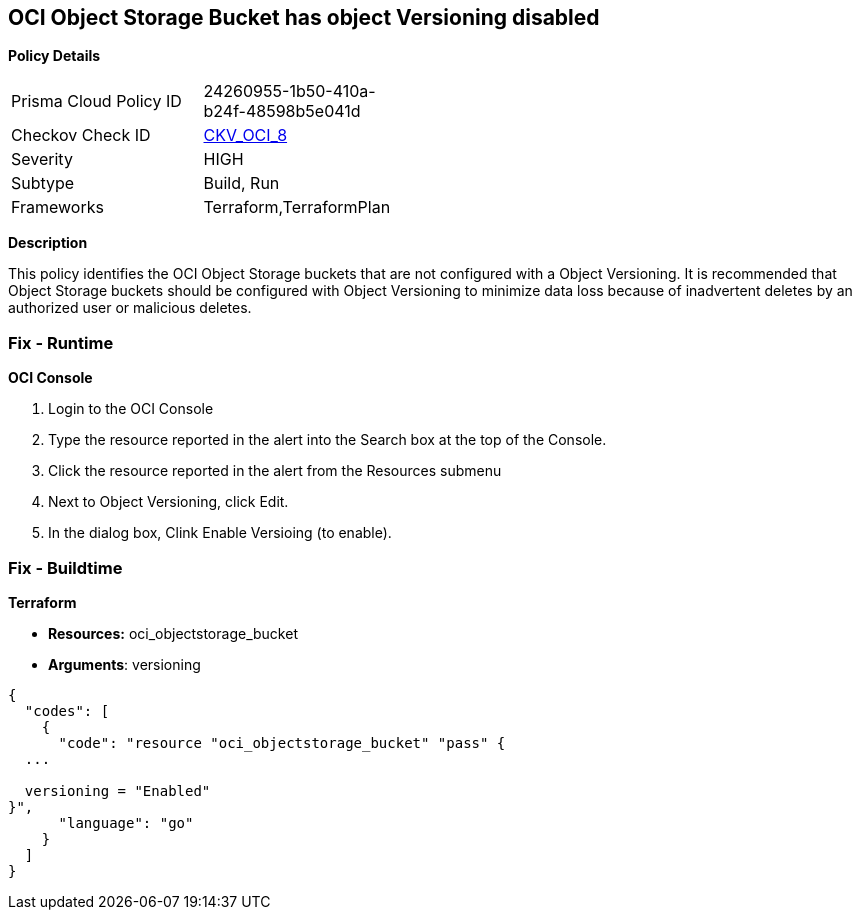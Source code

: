 == OCI Object Storage Bucket has object Versioning disabled


*Policy Details* 

[width=45%]
[cols="1,1"]
|=== 
|Prisma Cloud Policy ID 
| 24260955-1b50-410a-b24f-48598b5e041d

|Checkov Check ID 
| https://github.com/bridgecrewio/checkov/tree/master/checkov/terraform/checks/resource/oci/ObjectStorageVersioning.py[CKV_OCI_8]

|Severity
|HIGH

|Subtype
|Build, Run

|Frameworks
|Terraform,TerraformPlan

|=== 



*Description* 


This policy identifies the OCI Object Storage buckets that are not configured with a Object Versioning.
It is recommended that Object Storage buckets should be configured with Object Versioning to minimize data loss because of inadvertent deletes by an authorized user or malicious deletes.

=== Fix - Runtime


*OCI Console* 



. Login to the OCI Console

. Type the resource reported in the alert into the Search box at the top of the Console.

. Click the resource reported in the alert from the Resources submenu

. Next to Object Versioning, click Edit.

. In the dialog box, Clink Enable Versioing (to enable).

=== Fix - Buildtime


*Terraform* 


* *Resources:* oci_objectstorage_bucket
* *Arguments*: versioning


[source,go]
----
{
  "codes": [
    {
      "code": "resource "oci_objectstorage_bucket" "pass" {
  ...

  versioning = "Enabled"
}",
      "language": "go"
    }
  ]
}
----
